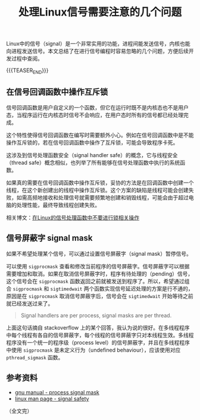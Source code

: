 #+BEGIN_COMMENT
.. title: 处理Linux信号需要注意的几个问题
.. slug: linux-signal-programming-tips
.. date: 2020-11-09 22:01:35 UTC+08:00
.. tags: linux, signal, sigmask, tips, multi-thread
.. category: linux
.. link:
.. description:
.. type: text
/.. status: draft
#+END_COMMENT
#+OPTIONS: num:nil

#+TITLE: 处理Linux信号需要注意的几个问题

Linux中的信号（signal）是一个非常实用的功能，进程间能发送信号，内核也能向进程发送信号。本文总结了在进行信号编程时容易忽略的几个问题，方便后续开发过程中查阅。


{{{TEASER_END}}}

** 在信号回调函数中操作互斥锁

信号回调函数是用户自定义的一个函数，但它在运行时既不是内核态也不是用户态，当程序运行在内核态时信号不会响应，在用户态时所有的信号都已经处理完成。

这个特性使得信号回调函数在编写时需要额外小心。例如在信号回调函数中是不能操作互斥锁的，若在信号回调函数中操作了互斥锁，可能会导致程序卡死。

这涉及到信号处理函数安全（signal handler safe）的概念，它与线程安全（thread safe）概念相似，也列举了所有能够在信号处理函数中执行的系统函数。

如果真的需要在信号回调函数中操作互斥锁，妥协的方法是在回调函数中创建一个线程，在这个新创建出的线程中操作互斥锁。这个方案的缺陷是线程可能会创建失败，如需高频地接收和处理信号就需要频繁地创建和销毁线程，可能会由于超过电脑的处理性能，最终导致线程创建失败。

相关博文：[[post-url://linux-signal-handler-callback-mutex/][在Linux的信号处理函数中不要进行锁相关操作]]


** 信号屏蔽字 signal mask

如果不希望处理某个信号，可以通过设置信号屏蔽字（signal mask）暂停信号。

可以使用 ~sigprocmask~ 查看和修改当前程序的信号屏蔽字。信号屏蔽字可以根据需要增加和取消。如果在取消信号屏蔽字时，程序有待处理的（pending）信号，这个信号会在 ~sigprocmask~ 函数返回之前就被发送到程序了。所以，希望通过组合 ~sigprocmask~ 和 ~sigtimedwait~ 两个函数实现信号延迟处理的方案是行不通的，原因是在 ~sigprocmask~ 取消信号屏蔽字后，信号会在 ~sigtimedwait~ 开始等待之前就已经发送过来了。

#+BEGIN_QUOTE
Signal handlers are per process, signal masks are per thread.
#+END_QUOTE

上面这句话摘自 stackoverflow 上的某个回答，我认为说的很好。在多线程程序中每个线程有各自的信号屏蔽字，每个线程的信号屏蔽字只对本线程生效。多线程程序没有一个统一的程序级（process level）的信号屏蔽字，并且在多线程程序中使用 ~sigprocmask~ 是未定义行为（undefined behaviour），应该使用对应 ~pthread_sigmask~ 函数。


** 参考资料
- [[https://www.gnu.org/software/libc/manual/html_node/Process-Signal-Mask.html][gnu manual - process signal mask]]
- [[https://man7.org/linux/man-pages/man7/signal-safety.7.html][linux man page - signal safety]]

（全文完）

